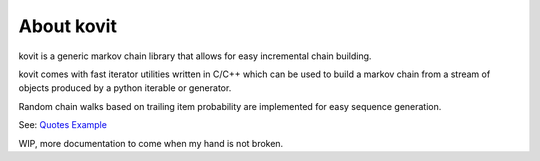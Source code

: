 About kovit
===========

kovit is a generic markov chain library that allows for easy incremental chain building.

kovit comes with fast iterator utilities written in C/C++ which can be used to build a
markov chain from a stream of objects produced by a python iterable or generator.

Random chain walks based on trailing item probability are implemented for easy sequence generation.

See: `Quotes Example <https://raw.githubusercontent.com/Teriks/kovit/master/examples/quotes/main.py>`_

WIP, more documentation to come when my hand is not broken.



